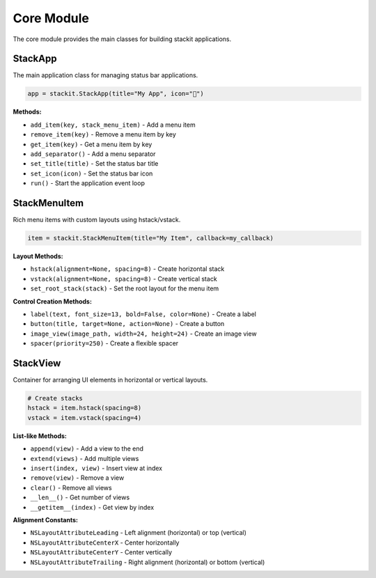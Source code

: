 Core Module
===========

The core module provides the main classes for building stackit applications.

StackApp
--------

The main application class for managing status bar applications.

.. code-block:: python

   app = stackit.StackApp(title="My App", icon="🎯")

**Methods:**

* ``add_item(key, stack_menu_item)`` - Add a menu item
* ``remove_item(key)`` - Remove a menu item by key
* ``get_item(key)`` - Get a menu item by key
* ``add_separator()`` - Add a menu separator
* ``set_title(title)`` - Set the status bar title
* ``set_icon(icon)`` - Set the status bar icon
* ``run()`` - Start the application event loop

StackMenuItem
-------------

Rich menu items with custom layouts using hstack/vstack.

.. code-block:: python

   item = stackit.StackMenuItem(title="My Item", callback=my_callback)

**Layout Methods:**

* ``hstack(alignment=None, spacing=8)`` - Create horizontal stack
* ``vstack(alignment=None, spacing=8)`` - Create vertical stack
* ``set_root_stack(stack)`` - Set the root layout for the menu item

**Control Creation Methods:**

* ``label(text, font_size=13, bold=False, color=None)`` - Create a label
* ``button(title, target=None, action=None)`` - Create a button
* ``image_view(image_path, width=24, height=24)`` - Create an image view
* ``spacer(priority=250)`` - Create a flexible spacer

StackView
---------

Container for arranging UI elements in horizontal or vertical layouts.

.. code-block:: python

   # Create stacks
   hstack = item.hstack(spacing=8)
   vstack = item.vstack(spacing=4)

**List-like Methods:**

* ``append(view)`` - Add a view to the end
* ``extend(views)`` - Add multiple views
* ``insert(index, view)`` - Insert view at index
* ``remove(view)`` - Remove a view
* ``clear()`` - Remove all views
* ``__len__()`` - Get number of views
* ``__getitem__(index)`` - Get view by index

**Alignment Constants:**

* ``NSLayoutAttributeLeading`` - Left alignment (horizontal) or top (vertical)
* ``NSLayoutAttributeCenterX`` - Center horizontally
* ``NSLayoutAttributeCenterY`` - Center vertically
* ``NSLayoutAttributeTrailing`` - Right alignment (horizontal) or bottom (vertical)
